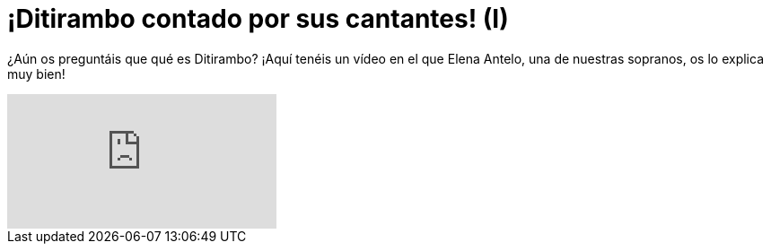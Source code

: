 = ¡Ditirambo contado por sus cantantes! (I)

:hp-tags: Ditirambo, cantantes, video, qué es Ditirambo

¿Aún os preguntáis que qué es Ditirambo? ¡Aquí tenéis un vídeo en el que Elena Antelo, una de nuestras sopranos, os lo explica muy bien!

video::u5VCS7FnH3k[youtube]
